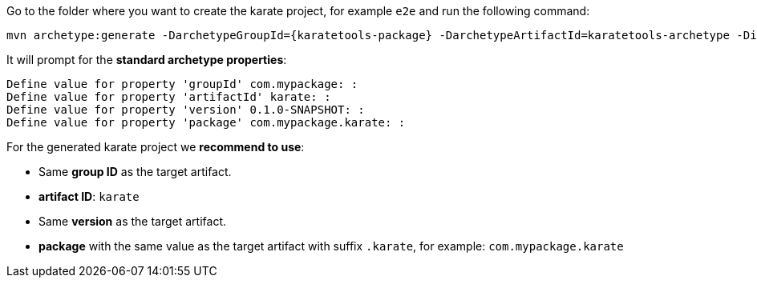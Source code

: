 Go to the folder where you want to create the karate project, for example `e2e` and run the following command:

[source,bash,subs="+attributes"]
----
mvn archetype:generate -DarchetypeGroupId={karatetools-package} -DarchetypeArtifactId=karatetools-archetype -DinteractiveMode=true -DaskForDefaultPropertyValues=true -DarchetypeVersion={karatetools-version}
----

It will prompt for the *standard archetype properties*:

[source,plaintext,subs="+attributes"]
----
Define value for property 'groupId' com.mypackage: :
Define value for property 'artifactId' karate: :
Define value for property 'version' 0.1.0-SNAPSHOT: :
Define value for property 'package' com.mypackage.karate: :
----

For the generated karate project we *recommend to use*:

* Same *group ID* as the target artifact.
* *artifact ID*: `karate`
* Same *version* as the target artifact.
* *package* with the same value as the target artifact with suffix `.karate`, for example: `com.mypackage.karate`
